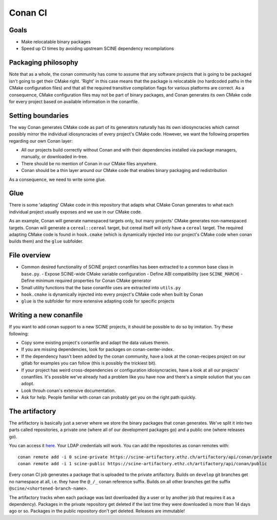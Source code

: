 Conan CI
========

Goals
-----

- Make relocatable binary packages
- Speed up CI times by avoiding upstream SCINE dependency recompilations


Packaging philosophy
--------------------

Note that as a whole, the conan community has come to assume that any software
projects that is going to be packaged isn't going to get their CMake right.
'Right' in this case means that the package is relocatable (no hardcoded paths
in the CMake configuration files) and that all the required transitive
compilation flags for various platforms are correct. As a consequence, CMake
configuration files may not be part of binary packages, and Conan generates its
own CMake code for every project based on available information in the
conanfile. 


Setting boundaries
------------------

The way Conan generates CMake code as part of its generators naturally has its
own idiosyncracies which cannot possibly mirror the individual idiosyncracies of
every project's CMake code. However, we want the following properties regarding
our own Conan layer:

- All our projects build correctly without Conan and with their dependencies
  installed via package managers, manually, or downloaded in-tree.
- There should be no mention of Conan in our CMake files anywhere.
- Conan should be a thin layer around our CMake code that enables binary
  packaging and redistribution

As a consequence, we need to write some glue.


Glue
----

There is some 'adapting' CMake code in this repository that adapts what CMake
Conan generates to what each individual project usually exposes and we use in
our CMake code.

As an example, Conan will generate namespaced targets only, but many projects'
CMake generates non-namespaced targets. Conan will generate a ``cereal::cereal``
target, but cereal itself will only have a ``cereal`` target. The required
adapting CMake code is found in ``hook.cmake`` (which is dynamically injected
into our project's CMake code when conan builds them) and the ``glue``
subfolder.


File overview
-------------

- Common desired functionality of SCINE project conanfiles has been extracted to
  a common base class in ``base.py``.
  - Expose SCINE-wide CMake variable configuration
  - Define ABI compatibility (see ``SCINE_MARCH``)
  - Define minimum required properties for Conan CMake generator
- Small utility functions that the base conanfile uses are extracted into
  ``utils.py``
- ``hook.cmake`` is dynamically injected into every project's CMake code when
  built by Conan
- ``glue`` is the subfolder for more extensive adapting code for specific
  projects


Writing a new conanfile
-----------------------

If you want to add conan support to a new SCINE projects, it should be possible
to do so by imitation. Try these following:

- Copy some existing project's conanfile and adapt the data values therein.
- If you are missing dependencies, look for packages on conan-center-index.
- If the dependency hasn't been added by the conan community, have a look at the
  conan-recipes project on our gitlab for examples you can follow (this is
  possibly the trickiest bit).
- If your project has weird cross-dependencies or configuration idiosyncracies,
  have a look at all our projects' conanfiles. It's possible we've already had a
  problem like you have now and there's a simple solution that you can adopt.
- Look throuh conan's extensive documentation.
- Ask for help. People familiar with conan can probably get you on the
  right path quickly.


The artifactory
---------------

The artifactory is basically just a server where we store the binary packages
that conan generates. We've split it into two parts called repositories, a
private one (where all of our development packages go) and a public one (where
releases go).

You can access it `here <https://scine-artifactory.ethz.ch>`_. Your LDAP
credentials will work. You can add the repositories as conan remotes with::

    conan remote add -i 0 scine-private https://scine-artifactory.ethz.ch/artifactory/api/conan/private
    conan remote add -i 1 scine-public https://scine-artifactory.ethz.ch/artifactory/api/conan/public

Every conan CI job generates a package that is uploaded to the private
artifactory. Builds on ``develop`` git branches get no namespace at all, i.e.
they have the ``@_/_`` conan reference suffix. Builds on all other branches get
the suffix ``@scine/<shortened-branch-name>``.

The artifactory tracks when each package was last downloaded (by a user or by
another job that requires it as a dependency). Packages in the
private repository get deleted if the last time they were downloaded is more
than 14 days ago or so. Packages in the public repository don't get deleted.
Releases are immutable!
